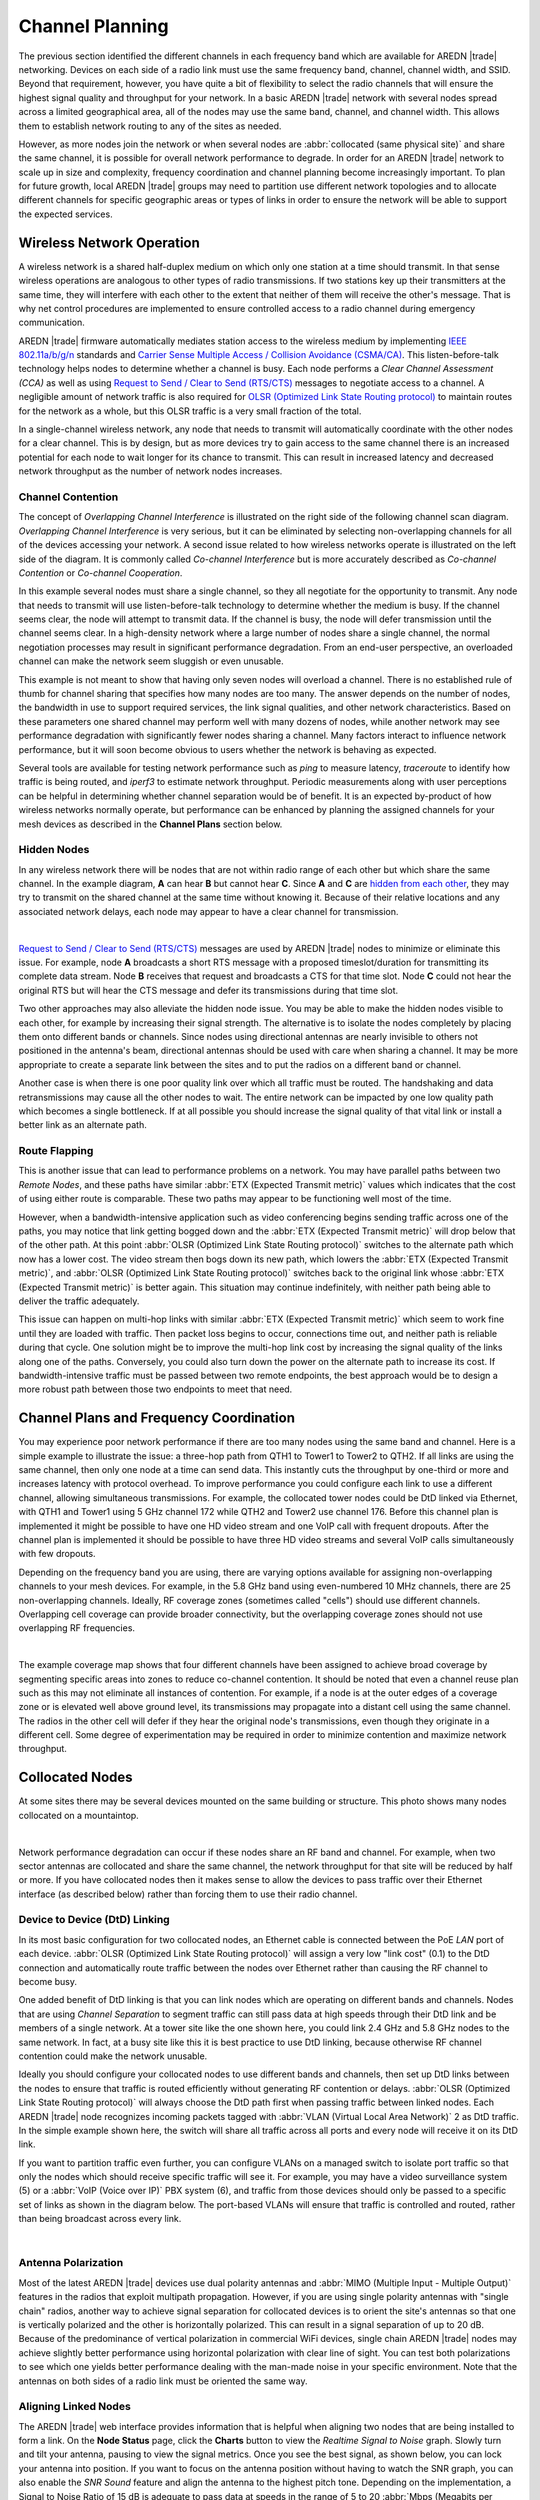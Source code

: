 ================
Channel Planning
================

The previous section identified the different channels in each frequency band which are available for AREDN |trade| networking. Devices on each side of a radio link must use the same frequency band, channel, channel width, and SSID. Beyond that requirement, however, you have quite a bit of flexibility to select the radio channels that will ensure the highest signal quality and throughput for your network. In a basic AREDN |trade| network with several nodes spread across a limited geographical area, all of the nodes may use the same band, channel, and channel width. This allows them to establish network routing to any of the sites as needed.

However, as more nodes join the network or when several nodes are :abbr:`collocated (same physical site)` and share the same channel, it is possible for overall network performance to degrade. In order for an AREDN |trade| network to scale up in size and complexity, frequency coordination and channel planning become increasingly important. To plan for future growth, local AREDN |trade| groups may need to partition use different network topologies and to allocate different channels for specific geographic areas or types of links in order to ensure the network will be able to support the expected services.

Wireless Network Operation
--------------------------

A wireless network is a shared half-duplex medium on which only one station at a time should transmit. In that sense wireless operations are analogous to other types of radio transmissions. If two stations key up their transmitters at the same time, they will interfere with each other to the extent that neither of them will receive the other's message. That is why net control procedures are implemented to ensure controlled access to a radio channel during emergency communication.

AREDN |trade| firmware automatically mediates station access to the wireless medium by implementing `IEEE 802.11a/b/g/n <https://en.wikipedia.org/wiki/IEEE_802.11n-2009>`_ standards and `Carrier Sense Multiple Access / Collision Avoidance (CSMA/CA) <https://en.wikipedia.org/wiki/Carrier-sense_multiple_access>`_. This listen-before-talk technology helps nodes to determine whether a channel is busy. Each node performs a *Clear Channel Assessment (CCA)* as well as using `Request to Send / Clear to Send (RTS/CTS) <https://en.wikipedia.org/wiki/IEEE_802.11_RTS/CTS>`_ messages to negotiate access to a channel. A negligible amount of network traffic is also required for `OLSR (Optimized Link State Routing protocol) <https://en.wikipedia.org/wiki/Optimized_Link_State_Routing_Protocol>`_ to maintain routes for the network as a whole, but this OLSR traffic is a very small fraction of the total.

In a single-channel wireless network, any node that needs to transmit will automatically coordinate with the other nodes for a clear channel. This is by design, but as more devices try to gain access to the same channel there is an increased potential for each node to wait longer for its chance to transmit. This can result in increased latency and decreased network throughput as the number of network nodes increases.

Channel Contention
++++++++++++++++++

The concept of *Overlapping Channel Interference* is illustrated on the right side of the following channel scan diagram. *Overlapping Channel Interference* is very serious, but it can be eliminated by selecting non-overlapping channels for all of the devices accessing your network. A second issue related to how wireless networks operate is illustrated on the left side of the diagram. It is commonly called *Co-channel Interference* but is more accurately described as *Co-channel Contention* or *Co-channel Cooperation*.

.. image:: _images/cci-aci.png
   :alt: Co-Channel Contention
   :align: center

In this example several nodes must share a single channel, so they all negotiate for the opportunity to transmit. Any node that needs to transmit will use listen-before-talk technology to determine whether the medium is busy. If the channel seems clear, the node will attempt to transmit data. If the channel is busy, the node will defer transmission until the channel seems clear. In a high-density network where a large number of nodes share a single channel, the normal negotiation processes may result in significant performance degradation. From an end-user perspective, an overloaded channel can make the network seem sluggish or even unusable.

This example is not meant to show that having only seven nodes will overload a channel. There is no established rule of thumb for channel sharing that specifies how many nodes are too many. The answer depends on the number of nodes, the bandwidth in use to support required services, the link signal qualities, and other network characteristics. Based on these parameters one shared channel may perform well with many dozens of nodes, while another network may see performance degradation with significantly fewer nodes sharing a channel. Many factors interact to influence network performance, but it will soon become obvious to users whether the network is behaving as expected.

Several tools are available for testing network performance such as *ping* to measure latency, *traceroute* to identify how traffic is being routed, and *iperf3* to estimate network throughput. Periodic measurements along with user perceptions can be helpful in determining whether channel separation would be of benefit. It is an expected by-product of how wireless networks normally operate, but performance can be enhanced by planning the assigned channels for your mesh devices as described in the **Channel Plans** section below.

Hidden Nodes
++++++++++++

In any wireless network there will be nodes that are not within radio range of each other but which share the same channel. In the example diagram, **A** can hear **B** but cannot hear **C**. Since **A** and **C** are `hidden from each other <https://en.wikipedia.org/wiki/Hidden_node_problem>`_, they may try to transmit on the shared channel at the same time without knowing it. Because of their relative locations and any associated network delays, each node may appear to have a clear channel for transmission.

.. image:: _images/hidden-node.png
   :alt: Hidden Node Problem
   :align: center

|

`Request to Send / Clear to Send (RTS/CTS) <https://en.wikipedia.org/wiki/IEEE_802.11_RTS/CTS>`_ messages are used by AREDN |trade| nodes to minimize or eliminate this issue. For example, node **A** broadcasts a short RTS message with a proposed timeslot/duration for transmitting its complete data stream. Node **B** receives that request and broadcasts a CTS for that time slot. Node **C** could not hear the original RTS but will hear the CTS message and defer its transmissions during that time slot.

Two other approaches may also alleviate the hidden node issue. You may be able to make the hidden nodes visible to each other, for example by increasing their signal strength. The alternative is to isolate the nodes completely by placing them onto different bands or channels. Since nodes using directional antennas are nearly invisible to others not positioned in the antenna's beam, directional antennas should be used with care when sharing a channel. It may be more appropriate to create a separate link between the sites and to put the radios on a different band or channel.

Another case is when there is one poor quality link over which all traffic must be routed. The handshaking and data retransmissions may cause all the other nodes to wait. The entire network can be impacted by one low quality path which becomes a single bottleneck. If at all possible you should increase the signal quality of that vital link or install a better link as an alternate path.

Route Flapping
++++++++++++++

This is another issue that can lead to performance problems on a network. You may have parallel paths between two *Remote Nodes*, and these paths have similar :abbr:`ETX (Expected Transmit metric)` values which indicates that the cost of using either route is comparable. These two paths may appear to be functioning well most of the time.

However, when a bandwidth-intensive application such as video conferencing begins sending traffic across one of the paths, you may notice that link getting bogged down and the :abbr:`ETX (Expected Transmit metric)` will drop below that of the other path. At this point :abbr:`OLSR (Optimized Link State Routing protocol)` switches to the alternate path which now has a lower cost. The video stream then bogs down its new path, which lowers the :abbr:`ETX (Expected Transmit metric)`, and :abbr:`OLSR (Optimized Link State Routing protocol)` switches back to the original link whose :abbr:`ETX (Expected Transmit metric)` is better again. This situation may continue indefinitely, with neither path being able to deliver the traffic adequately.

This issue can happen on multi-hop links with similar :abbr:`ETX (Expected Transmit metric)` which seem to work fine until they are loaded with traffic. Then packet loss begins to occur, connections time out, and neither path is reliable during that cycle. One solution might be to improve the multi-hop link cost by increasing the signal quality of the links along one of the paths. Conversely, you could also turn down the power on the alternate path to increase its cost. If bandwidth-intensive traffic must be passed between two remote endpoints, the best approach would be to design a more robust path between those two endpoints to meet that need.

Channel Plans and Frequency Coordination
----------------------------------------

You may experience poor network performance if there are too many nodes using the same band and channel. Here is a simple example to illustrate the issue: a three-hop path from QTH1 to Tower1 to Tower2 to QTH2. If all links are using the same channel, then only one node at a time can send data. This instantly cuts the throughput by one-third or more and increases latency with protocol overhead. To improve performance you could configure each link to use a different channel, allowing simultaneous transmissions. For example, the collocated tower nodes could be DtD linked via Ethernet, with QTH1 and Tower1 using 5 GHz channel 172 while QTH2 and Tower2 use channel 176. Before this channel plan is implemented it might be possible to have one HD video stream and one VoIP call with frequent dropouts. After the channel plan is implemented it should be possible to have three HD video streams and several VoIP calls simultaneously with few dropouts.

Depending on the frequency band you are using, there are varying options available for assigning non-overlapping channels to your mesh devices. For example, in the 5.8 GHz band using even-numbered 10 MHz channels, there are 25 non-overlapping channels. Ideally, RF coverage zones (sometimes called "cells") should use different channels. Overlapping cell coverage can provide broader connectivity, but the overlapping coverage zones should not use overlapping RF frequencies.

.. image:: _images/channel-reuse-example.png
   :alt: Example Channel Reuse Plan
   :align: center

|

The example coverage map shows that four different channels have been assigned to achieve broad coverage by segmenting specific areas into zones to reduce co-channel contention. It should be noted that even a channel reuse plan such as this may not eliminate all instances of contention. For example, if a node is at the outer edges of a coverage zone or is elevated well above ground level, its transmissions may propagate into a distant cell using the same channel. The radios in the other cell will defer if they hear the original node's transmissions, even though they originate in a different cell. Some degree of experimentation may be required in order to minimize contention and maximize network throughput.

Collocated Nodes
----------------

At some sites there may be several devices mounted on the same building or structure. This photo shows many nodes collocated on a mountaintop.

.. image:: _images/collocated-nodes.png
   :alt: Collocated Nodes
   :align: center

|

Network performance degradation can occur if these nodes share an RF band and channel. For example, when two sector antennas are collocated and share the same channel, the network throughput for that site will be reduced by half or more. If you have collocated nodes then it makes sense to allow the devices to pass traffic over their Ethernet interface (as described below) rather than forcing them to use their radio channel.

Device to Device (DtD) Linking
++++++++++++++++++++++++++++++

In its most basic configuration for two collocated nodes, an Ethernet cable is connected between the PoE *LAN* port of each device. :abbr:`OLSR (Optimized Link State Routing protocol)` will assign a very low "link cost" (0.1) to the DtD connection and automatically route traffic between the nodes over Ethernet rather than causing the RF channel to become busy.

.. image:: _images/dtd-linking.png
   :alt: DtD Linking
   :align: right

One added benefit of DtD linking is that you can link nodes which are operating on different bands and channels. Nodes that are using *Channel Separation* to segment traffic can still pass data at high speeds through their DtD link and be members of a single network. At a tower site like the one shown here, you could link 2.4 GHz and 5.8 GHz nodes to the same network. In fact, at a busy site like this it is best practice to use DtD linking, because otherwise RF channel contention could make the network unusable.

Ideally you should configure your collocated nodes to use different bands and channels, then set up DtD links between the nodes to ensure that traffic is routed efficiently without generating RF contention or delays. :abbr:`OLSR (Optimized Link State Routing protocol)` will always choose the DtD path first when passing traffic between linked nodes. Each AREDN |trade| node recognizes incoming packets tagged with :abbr:`VLAN (Virtual Local Area Network)` 2 as DtD traffic. In the simple example shown here, the switch will share all traffic across all ports and every node will receive it on its DtD link.

If you want to partition traffic even further, you can configure VLANs on a managed switch to isolate port traffic so that only the nodes which should receive specific traffic will see it. For example, you may have a video surveillance system (5) or a :abbr:`VoIP (Voice over IP)` PBX system (6), and traffic from those devices should only be passed to a specific set of links as shown in the diagram below. The port-based VLANs will ensure that traffic is controlled and routed, rather than being broadcast across every link.

.. image:: _images/vlan-isolation.png
   :alt: Traffic Isolation with VLANs
   :align: center

|

Antenna Polarization
++++++++++++++++++++

Most of the latest AREDN |trade| devices use dual polarity antennas and :abbr:`MIMO (Multiple Input - Multiple Output)` features in the radios that  exploit multipath propagation. However, if you are using single polarity antennas with "single chain" radios, another way to achieve signal separation for collocated devices is to orient the site's antennas so that one is vertically polarized and the other is horizontally polarized. This can result in a signal separation of up to 20 dB. Because of the predominance of vertical polarization in commercial WiFi devices, single chain AREDN |trade| nodes may achieve slightly better performance using horizontal polarization with clear line of sight. You can test both polarizations to see which one yields better performance dealing with the man-made noise in your specific environment. Note that the antennas on both sides of a radio link must be oriented the same way.

Aligning Linked Nodes
+++++++++++++++++++++

The AREDN |trade| web interface provides information that is helpful when aligning two nodes that are being installed to form a link. On the **Node Status** page, click the **Charts** button to view the *Realtime Signal to Noise* graph. Slowly turn and tilt your antenna, pausing to view the signal metrics. Once you see the best signal, as shown below, you can lock your antenna into position. If you want to focus on the antenna position without having to watch the SNR graph, you can also enable the *SNR Sound* feature and align the antenna to the highest pitch tone. Depending on the implementation, a Signal to Noise Ratio of 15 dB is adequate to pass data at speeds in the range of 5 to 20 :abbr:`Mbps (Megabits per second)`. See "Tips for Aiming Directional Antennas" in the **How-To Guides** section for additional information.

.. image:: _images/align-nodes.png
   :alt: Aligning Nodes for Best SNR
   :align: center

|

Channel Planning Tips
---------------------

.. sidebar:: Network Scalability Tip

   If there are two towers or cell coverage areas within range of each other, configure the nodes with different channels to avoid poor performance.

Based on the purpose for your network, try to create reliable paths to the locations where data is needed. Use channel separation and DtD linking of collocated nodes to avoid RF channel contention.

* If you need broad local coverage for a high profile area you can install sector antennas on a tower site: for example, three panels with 120 degree beam width each. DtD link the sectors at the tower site, and use different channels for each sector to avoid channel contention.

* Consider putting each local coverage area on its own channel to minimize the interaction between zones. Be sure to allow adequate RF separation between zones where channels are being reused.

* If you are installing long distance point-to-point links to connect network islands, be sure to use a separate band or channel for the backbone link. This type of link has a single purpose: to carry as much data as quickly as possible from one end to the other. Eliminate any type of channel contention so that these links can achieve high throughput.

* Remember that a multi-hop path through the network must have good signal quality on each leg of the journey. You cannot expect adequate performance through a series of poor quality links. For example, if you traverse three links having :abbr:`LQ (Link Quality)` metrics of 65%, 45%, and 58%, your aggregate :abbr:`LQ (Link Quality)` will be 17% which is unusable. Ideally the aggregate :abbr:`LQ (Link Quality)` should be at least 80% to have a link that supports the applications and services you require.
